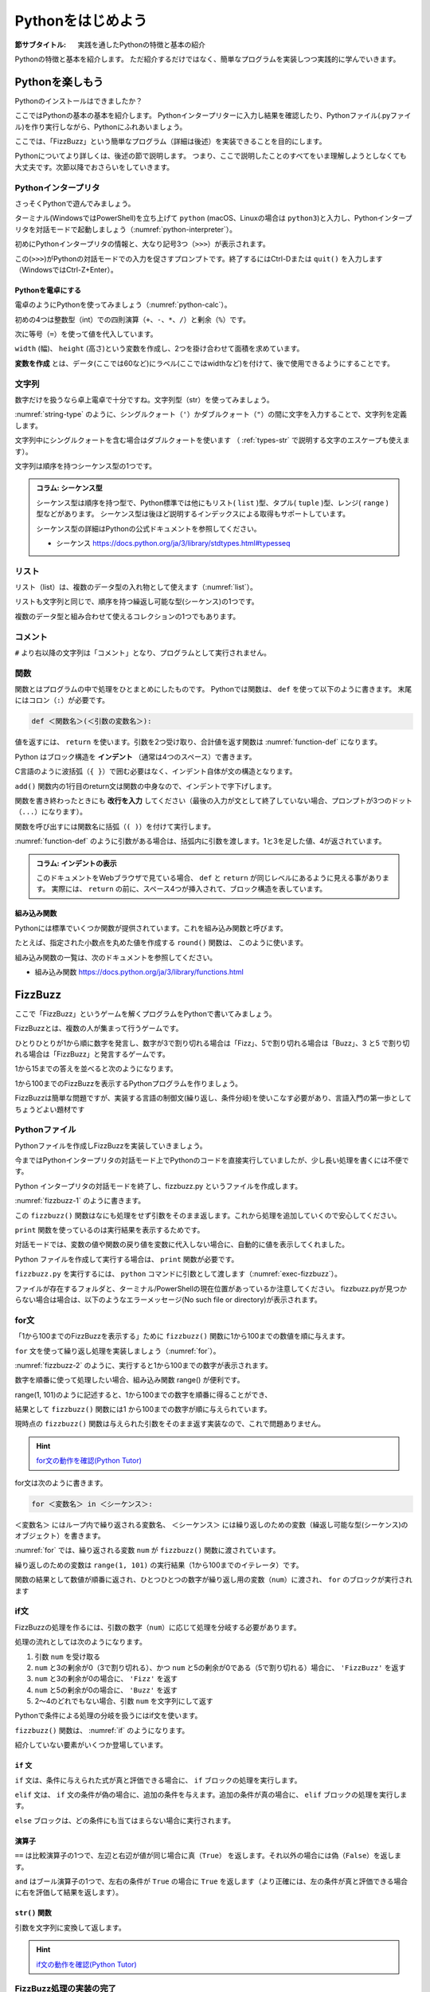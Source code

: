 .. _guide-intro:

=============================
Pythonをはじめよう
=============================

:節サブタイトル: 実践を通したPythonの特徴と基本の紹介

Pythonの特徴と基本を紹介します。
ただ紹介するだけではなく、簡単なプログラムを実装しつつ実践的に学んでいきます。

.. _enjoy-python:

Pythonを楽しもう
=====================

Pythonのインストールはできましたか？

ここではPythonの基本の基本を紹介します。
Pythonインタープリターに入力し結果を確認したり、Pythonファイル(.pyファイル)を作り実行しながら、Pythonにふれあいましょう。

ここでは、「FizzBuzz」という簡単なプログラム（詳細は後述）を実装できることを目的にします。

Pythonについてより詳しくは、後述の節で説明します。
つまり、ここで説明したことのすべてをいま理解しようとしなくても大丈夫です。次節以降でおさらいをしていきます。

.. index:: interpreter

Pythonインタープリタ
------------------------

さっそくPythonで遊んでみましょう。

ターミナル(WindowsではPowerShell)を立ち上げて ``python`` (macOS、Linuxの場合は ``python3``)と入力し、Pythonインタープリタを対話モードで起動しましょう（:numref:`python-interpreter`）。

.. _python-interpreter:

.. code-block:: bash
   :caption: Pythonインタープリタの起動

   $ python3
   Python 3.10.4 (v3.10.4:9d38120e33, Mar 23 2022, 17:29:05) [Clang 13.0.0 (clang-1300.0.29.30)] on darwin
   Type "help", "copyright", "credits" or "license" for more information.
   >>>

初めにPythonインタープリタの情報と、大なり記号3つ（``>>>``）が表示されます。

この(``>>>``)がPythonの対話モードでの入力を促さすプロンプトです。終了するにはCtrl-Dまたは ``quit()`` を入力します（WindowsではCtrl-Z+Enter）。

.. index:: calculator

Pythonを電卓にする
^^^^^^^^^^^^^^^^^^^^^^^^^^^^^^^^

電卓のようにPythonを使ってみましょう（:numref:`python-calc`）。

.. _python-calc:

.. code-block:: pycon
    :caption: 四則演算と代入

    >>> 2 + 2
    4
    >>> 3 - 8
    -5
    >>> 6 * 9
    54
    >>> 8 / 2
    4.0
    >>> 5 % 2
    1
    >>> width = 60
    >>> height = 90
    >>> width * height
    5400

初めの4つは整数型（int）での四則演算（``+``、``-``、``*``、``/``）と剰余（``%``）です。

次に等号（``=``）を使って値を代入しています。

``width`` (幅)、 ``height`` (高さ)という変数を作成し、2つを掛け合わせて面積を求めています。

**変数を作成** とは、データ(ここでは60など)にラベル(ここではwidthなど)を付けて、後で使用できるようにすることです。

.. index:: str

文字列
---------------

数字だけを扱うなら卓上電卓で十分ですね。文字列型（str）を使ってみましょう。

:numref:`string-type` のように、シングルクォート（``'``）かダブルクォート（``"``）の間に文字を入力することで、文字列を定義します。

.. _string-type:

.. code-block:: pycon
    :caption: 文字列型

    >>> 'Hello,world'
    'Hello,world'
    >>> "Monty Python's Flying Circus"
    "Monty Python's Flying Circus"

文字列中にシングルクォートを含む場合はダブルクォートを使います
（ :ref:`types-str` で説明する文字のエスケープも使えます）。

文字列は順序を持つシーケンス型の1つです。

.. admonition:: コラム: シーケンス型

   シーケンス型は順序を持つ型で、Python標準では他にもリスト( ``list`` )型、タプル( ``tuple`` )型、レンジ( ``range`` )型などがあります。
   シーケンス型は後ほど説明するインデックスによる取得もサポートしています。

   シーケンス型の詳細はPythonの公式ドキュメントを参照してください。

   * シーケンス https://docs.python.org/ja/3/library/stdtypes.html#typesseq

.. index:: list

リスト
-----------------

リスト（list）は、複数のデータ型の入れ物として使えます（:numref:`list`）。

.. _list:

.. code-block:: pycon
    :caption: リスト

    >>> ['Hello', 3]
    ['Hello', 3]

リストも文字列と同じで、順序を持つ繰返し可能な型(シーケンス)の1つです。

複数のデータ型と組み合わせて使えるコレクションの1つでもあります。

.. index:: comment

コメント
-----------------

``#`` より右以降の文字列は「コメント」となり、プログラムとして実行されません。

.. _python-comment:

.. code-block:: pycon
    :caption: コメントの書き方

    >>> # ここはコメント文
    >>> a = 1  # コードの右側にも書ける

.. index:: function

関数
-------------

関数とはプログラムの中で処理をひとまとめにしたものです。
Pythonでは関数は、 ``def`` を使って以下のように書きます。
末尾にはコロン（``:``）が必要です。

.. code-block:: none

   def ＜関数名＞(＜引数の変数名＞):

値を返すには、 ``return`` を使います。引数を2つ受け取り、合計値を返す関数は :numref:`function-def` になります。

.. _function-def:

.. code-block:: pycon
    :caption: 関数定義と呼び出し

    >>> def add(a, b):
    ...     return a + b
    ...
    >>> add(1, 3)
    4

.. index:: indent

Python はブロック構造を **インデント** （通常は4つのスペース）で書きます。

C言語のように波括弧（``{ }``）で囲む必要はなく、インデント自体が文の構造となります。

``add()`` 関数内の1行目のreturn文は関数の中身なので、インデントで字下げします。

関数を書き終わったときにも **改行を入力** してください（最後の入力が文として終了していない場合、プロンプトが3つのドット（``...``）になります）。

関数を呼び出すには関数名に括弧（``( )``）を付けて実行します。

:numref:`function-def` のように引数がある場合は、括弧内に引数を渡します。1と3を足した値、4が返されています。

.. admonition:: コラム: インデントの表示

   このドキュメントをWebブラウザで見ている場合、 ``def`` と ``return`` が同じレベルにあるように見える事があります。
   実際には、 ``return`` の前に、スペース4つが挿入されて、ブロック構造を表しています。

.. index:: Built-in Functions

組み込み関数
^^^^^^^^^^^^^^^^^^^^^

Pythonには標準でいくつか関数が提供されています。これを組み込み関数と呼びます。

たとえば、指定された小数点を丸めた値を作成する ``round()`` 関数は、 このように使います。

.. index::
    pair: Built-in Functions; round();

.. code-block:: pycon
    :caption: 組み込み関数round

    >>> round(10.4)
    10

組み込み関数の一覧は、次のドキュメントを参照してください。

* 組み込み関数 https://docs.python.org/ja/3/library/functions.html

.. index:: FizzBuzz

FizzBuzz
=====================

ここで「FizzBuzz」というゲームを解くプログラムをPythonで書いてみましょう。

FizzBuzzとは、複数の人が集まって行うゲームです。

ひとりひとりが1から順に数字を発言し、数字が3で割り切れる場合は「Fizz」、5で割り切れる場合は「Buzz」、3 と5 で割り切れる場合は「FizzBuzz」と発言するゲームです。

1から15までの答えを並べると次のようになります。

.. code-block:: none
    :caption: FizzBuzzの15までの回答

    1, 2, Fizz, 4, Buzz, Fizz, 7, 8, Fizz, Buzz, 11, Fizz, 13, 14, FizzBuzz

1から100までのFizzBuzzを表示するPythonプログラムを作りましょう。

FizzBuzzは簡単な問題ですが、実装する言語の制御文(繰り返し、条件分岐)を使いこなす必要があり、言語入門の第一歩としてちょうどよい題材です

.. FizzBuzz Question/Test について書くかどうか http://blog.codinghorror.com/why-cant-programmers-program/_

Pythonファイル
----------------------

Pythonファイルを作成しFizzBuzzを実装していきましょう。

今まではPythonインタープリタの対話モード上でPythonのコードを直接実行していましたが、少し長い処理を書くには不便です。

Python インタープリタの対話モードを終了し、fizzbuzz.py というファイルを作成します。

:numref:`fizzbuzz-1` のように書きます。

.. _fizzbuzz-1:

.. code-block:: python
    :caption: fizzbuzz.py

    def fizzbuzz(num):
        return num

    print(fizzbuzz(4))


この ``fizzbuzz()`` 関数はなにも処理をせず引数をそのまま返します。これから処理を追加していくので安心してください。

``print`` 関数を使っているのは実行結果を表示するためです。

対話モードでは、変数の値や関数の戻り値を変数に代入しない場合に、自動的に値を表示してくれました。

Python ファイルを作成して実行する場合は、 ``print`` 関数が必要です。

``fizzbuzz.py`` を実行するには、 ``python`` コマンドに引数として渡します（:numref:`exec-fizzbuzz`）。

.. _exec-fizzbuzz:

.. code-block:: bash
    :caption: fizzbuzz.pyの実行

    $ python3 fizzbuzz.py
    4

ファイルが存在するフォルダと、ターミナル/PowerShellの現在位置があっているか注意してください。
fizzbuzz.pyが見つからない場合は場合は、以下のようなエラーメッセージ(No such file or directory)が表示されます。

.. index:: Error message

.. _exec-fizzbuzz-error:

.. code-block:: text
    :caption: fizzbuzz.pyの実行

    $ python3 fizzbuzz.py
    can't open file 'fizzbuzz.py': [Errno 2] No such file or directory

.. index:: for

for文
----------------

「1から100までのFizzBuzzを表示する」ために ``fizzbuzz()`` 関数に1から100までの数値を順に与えます。

``for`` 文を使って繰り返し処理を実装しましょう（:numref:`for`）。

.. _for:

.. code-block:: python
   :caption: for文と関数の実行
   :emphasize-lines: 4-5

   def fizzbuzz(num):
       return num

   for num in range(1, 101):
       print(fizzbuzz(num))


.. _fizzbuzz-2:

.. code-block:: bash
    :caption: fizzbuzz.pyの実行(2)

    $ python3 fizzbuzz.py
    1
    2
    3
    .
    .
    100

:numref:`fizzbuzz-2` のように、実行すると1から100までの数字が表示されます。

.. index:: range()

数字を順番に使って処理したい場合、組み込み関数 range() が便利です。

range(1, 101)のように記述すると、1から100までの数字を順番に得ることができ、

結果として ``fizzbuzz()`` 関数には1 から100までの数字が順に与えられています。

現時点の ``fizzbuzz()`` 関数は与えられた引数をそのまま返す実装なので、これで問題ありません。

.. hint::

   `for文の動作を確認(Python Tutor) <https://pythontutor.com/live.html#code=def%20fizzbuzz%28num%29%3A%0A%20%20%20%20return%20num%0A%0Afor%20num%20in%20range%281,%20101%29%3A%0A%20%20%20%20print%28fizzbuzz%28num%29%29%0A&cumulative=false&curInstr=502&heapPrimitives=false&mode=display&origin=opt-live.js&py=3&rawInputLstJSON=%5B%5D&textReferences=false>`_

   .. raw:: html

      <iframe width="800" height="500" frameborder="0" src="https://pythontutor.com/iframe-embed.html#code=def%20fizzbuzz%28num%29%3A%0A%20%20%20%20return%20num%0A%0Afor%20num%20in%20range%281,%20101%29%3A%0A%20%20%20%20print%28fizzbuzz%28num%29%29&codeDivHeight=400&codeDivWidth=350&cumulative=false&curInstr=0&heapPrimitives=false&origin=opt-frontend.js&py=3&rawInputLstJSON=%5B%5D&textReferences=false"> </iframe>

for文は次のように書きます。

.. code-block:: none

   for ＜変数名＞ in ＜シーケンス＞:

``＜変数名＞`` にはループ内で繰り返される変数名、 ``＜シーケンス＞`` には繰り返しのための変数（繰返し可能な型(シーケンス)のオブジェクト）を書きます。

:numref:`for` では、繰り返される変数 ``num`` が ``fizzbuzz()`` 関数に渡されています。

繰り返しのための変数は ``range(1, 101)`` の実行結果（1から100までのイテレータ）です。

関数の結果として数値が順番に返され、ひとつひとつの数字が繰り返し用の変数（``num``）に渡され、 ``for`` のブロックが実行されます

.. index:: if

if文
----------------

FizzBuzzの処理を作るには、引数の数字（``num``）に応じて処理を分岐する必要があります。

処理の流れとしては次のようになります。

1. 引数 ``num`` を受け取る
2. ``num`` と3の剰余が0（3で割り切れる）、かつ ``num`` と5の剰余が0である（5で割り切れる）場合に、 ``'FizzBuzz'`` を返す
3. ``num`` と3の剰余が0の場合に、 ``'Fizz'`` を返す
4. ``num`` と5の剰余が0の場合に、 ``'Buzz'`` を返す
5. 2〜4のどれでもない場合、引数 ``num`` を文字列にして返す

Pythonで条件による処理の分岐を扱うにはif文を使います。

``fizzbuzz()`` 関数は、 :numref:`if` のようになります。

.. _if:

.. code-block:: python
   :caption: fizzbuzz関数を完成させる
   :emphasize-lines: 2-9

   def fizzbuzz(num):
       if num % 3 == 0 and num % 5 == 0:
           return 'FizzBuzz'
       elif num % 3 == 0:
           return 'Fizz'
       elif num % 5 == 0:
           return 'Buzz'
       else:
           return str(num)

   for num in range(1, 101):
       print(fizzbuzz(num))

紹介していない要素がいくつか登場しています。

.. index::
    pair: if; elif
    pair: if; else

``if`` 文
^^^^^^^^^

``if`` 文は、条件に与えられた式が真と評価できる場合に、 ``if`` ブロックの処理を実行します。

``elif`` 文は、 ``if`` 文の条件が偽の場合に、追加の条件を与えます。追加の条件が真の場合に、 ``elif`` ブロックの処理を実行します。

``else`` ブロックは、どの条件にも当てはまらない場合に実行されます。

.. index:: ==
.. index:: and
.. index:: str()

演算子
^^^^^^
``==`` は比較演算子の1つで、左辺と右辺が値が同じ場合に真（``True``） を返します。それ以外の場合には偽（``False``）を返します。

``and`` はブール演算子の1つで、左右の条件が ``True`` の場合に ``True`` を返します（より正確には、左の条件が真と評価できる場合に右を評価して結果を返します）。

``str()`` 関数
^^^^^^^^^^^^^^

引数を文字列に変換して返します。

.. hint::

   `if文の動作を確認(Python Tutor) <https://pythontutor.com/live.html#code=def%20fizzbuzz%28num%29%3A%0A%20%20%20%20if%20num%20%25%203%20%3D%3D%200%20and%20num%20%25%205%20%3D%3D%200%3A%0A%20%20%20%20%20%20%20%20return%20'FizzBuzz'%0A%20%20%20%20elif%20num%20%25%203%20%3D%3D%200%3A%0A%20%20%20%20%20%20%20%20return%20'Fizz'%0A%20%20%20%20elif%20num%20%25%205%20%3D%3D%200%3A%0A%20%20%20%20%20%20%20%20return%20'Buzz'%0A%20%20%20%20else%3A%0A%20%20%20%20%20%20%20%20return%20str%28num%29%0A%0Afor%20num%20in%20range%281,%20101%29%3A%0A%20%20%20%20print%28fizzbuzz%28num%29%29%0A&cumulative=false&curInstr=763&heapPrimitives=false&mode=display&origin=opt-live.js&py=3&rawInputLstJSON=%5B%5D&textReferences=false>`_

   .. raw:: html

      <iframe width="800" height="500" frameborder="0" src="https://pythontutor.com/iframe-embed.html#code=def%20fizzbuzz%28num%29%3A%0A%20%20%20%20if%20num%20%25%203%20%3D%3D%200%20and%20num%20%25%205%20%3D%3D%200%3A%0A%20%20%20%20%20%20%20%20return%20'FizzBuzz'%0A%20%20%20%20elif%20num%20%25%203%20%3D%3D%200%3A%0A%20%20%20%20%20%20%20%20return%20'Fizz'%0A%20%20%20%20elif%20num%20%25%205%20%3D%3D%200%3A%0A%20%20%20%20%20%20%20%20return%20'Buzz'%0A%20%20%20%20else%3A%0A%20%20%20%20%20%20%20%20return%20str%28num%29%0A%0Afor%20num%20in%20range%281,%20101%29%3A%0A%20%20%20%20print%28fizzbuzz%28num%29%29%0A&codeDivHeight=400&codeDivWidth=350&cumulative=false&curInstr=0&heapPrimitives=false&origin=opt-frontend.js&py=3&rawInputLstJSON=%5B%5D&textReferences=false"> </iframe>

FizzBuzz処理の実装の完了
------------------------

これで ``fizzbuzz()`` 関数の実装が完了しました。

``fizzbuzz.py`` を実行しましょう。 :numref:`fizzbuzz-out` のような結果になります。

.. _fizzbuzz-out:

.. code-block:: bash
    :caption: 完成したfizzbuzz.pyの実行

    $ python3 fizzbuzz.py
    1
    2
    Fizz
    4
    Buzz
    Fizz
    7
    8
    Fizz
    Buzz
    11
    Fizz
    13
    14
    FizzBuzz
    .
    .
    Buzz

おめでとうございます！ これがPythonの第一歩です。

FizzBuzz はいろいろな方法で実装できます。もっと短く、わかりやすく書くにはどうすればよいか、チャレンジしてみてください。

.. admonition:: コラム: 値には型がある

   Pythonでは整数や文字列、リストなど多種多様な値を使うことができますが、これらを区別して扱うための仕組みがあります。この仕組みのことを ``型`` といいます。

   型ごとにできることとできないことが定義されていて、それぞれの値は型のインスタンスになります。
   数値の ``100`` は整数型（int）の値で、他の数値と演算することができます。

   また、ある値の型は他の抽象度が高い型のものとみなすことができるものもあります。
   たとえば文字列やリストの型は、それぞれ文字列型（str）のとリスト型（list）ですが、ほかに繰返し可能な型（シーケンス）ともいえます。

   型は組み込み関数の ``type()`` 関数や ``isinstance()`` 関数を使って調べることができます。

   .. code-block:: python
      :caption: 文字列とリストとそれらの型

      >>> n1 = 100
      >>> s1 = "hello"
      >>> l1 = [1, 2, 3]
      >>> type(n1)
      <class 'int'>
      >>> type(s1)
      <class 'str'>
      >>> type(l1)
      <class 'list'>
      >>> isinstance(n1, int)
      True
      >>> isinstance(s1, str)
      True
      >>> isinstance(l1, list)
      True
      >>> import collections.abc
      >>> isinstance(s1, collections.abc.Sequence)
      True
      >>> isinstance(l1, collections.abc.Sequence)
      True

まとめ
=============
本節では、FizzBuzzを通じたPythonの特徴、基本を紹介しました。

次節では、Pythonの基本のデータ型について説明します。
